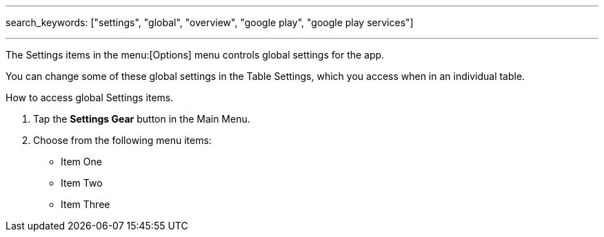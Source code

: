 ---
search_keywords: ["settings", "global", "overview", "google play", "google play services"]

---
:experimental:

The Settings items in the menu:[Options] menu controls global settings for the app.

You can change some of these global settings in the Table Settings, which you access when in an individual table.

.How to access global Settings items.
. Tap the btn:[Settings Gear] button in the Main Menu.
. Choose from the following menu items:
* Item One
* Item Two
* Item Three
